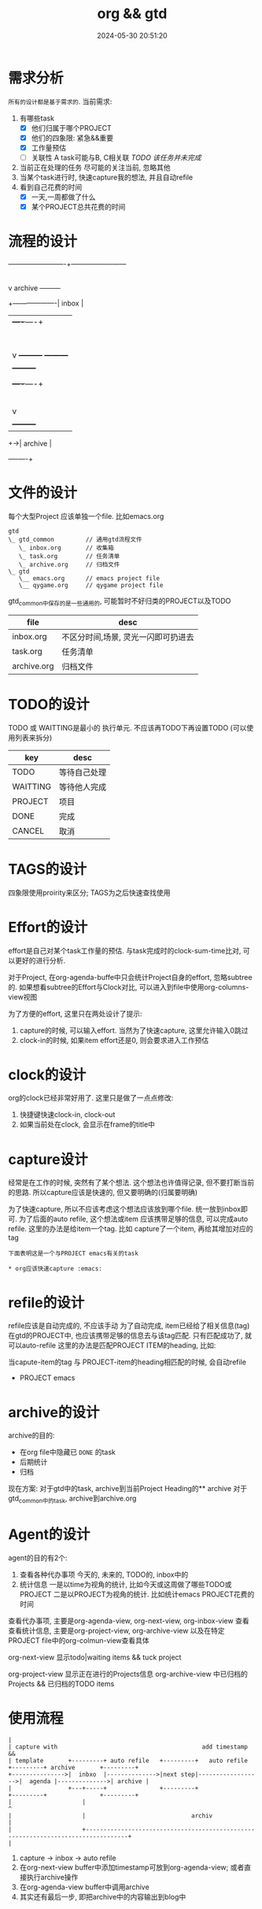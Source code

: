 #+title: org && gtd
#+date: 2024-05-30 20:51:20
#+hugo_section: docs
#+hugo_bundle: emacs/org/org_gtd
#+export_file_name: index
#+hugo_weight: 3
#+hugo_draft: false
#+hugo_auto_set_lastmod: t
#+hugo_custom_front_matter: :bookCollapseSection false

* 需求分析
  =所有的设计都是基于需求的=. 当前需求:
  1. 有哪些task
     - [X] 他们归属于哪个PROJECT
     - [X] 他们的四象限: 紧急&&重要
     - [X] 工作量预估
     - [ ] 关联性 A task可能与B, C相关联
       /TODO 该任务并未完成/
  2. 当前正在处理的任务
     尽可能的关注当前, 忽略其他
  3. 当某个task进行时, 快速capture我的想法, 并且自动refile
  4. 看到自己花费的时间
     - [X] 一天,一周都做了什么
     - [X] 某个PROJECT总共花费的时间

* 流程的设计
  #+BEGIN_EXAMPLE artist-mode
    -------------------------+------------------------
                             |
                             | capture (easy)
                             |
                             |
                             v
         archive        +---------+
    +-------------------|  inbox  |
    |                   +----+----+
    |                        |
    |                        | refile (auto)
    |                        |
    |                        |
    |       |----------------+--------------------|
    |       |                |                    |
    |       |                v                    v
    |       v           +---------+          +---------+
    |  +---------+      | my/emacs|          | work/qy |
    |  |  task   |      |  * emacs|          |  * ker  |
    |  +----+----+      |  * org  |          |  * frame|
    |       |           |  * ccIDE|          |  * sub  |
    |       |           +---------+          +---------+
    |       |
    |       | archive (auto)
    |       |
    |       v
    |  +---------+
    +->| archive |
       +----+----+
  #+END_EXAMPLE
* 文件的设计
  每个大型Project 应该单独一个file. 比如emacs.org

  #+begin_example
    gtd
    \_ gtd_common         // 通用gtd流程文件
       \_ inbox.org       // 收集箱
       \_ task.org        // 任务清单
       \_ archive.org     // 归档文件
    \_ gtd
       \__ emacs.org      // emacs project file
       \__ qygame.org     // qygame project file
  #+end_example
  gtd_common中保存的是一些通用的, 可能暂时不好归类的PROJECT以及TODO
  | file        | desc                                |
  |-------------+-------------------------------------|
  | inbox.org   | 不区分时间,场景, 灵光一闪即可扔进去 |
  | task.org    | 任务清单                            |
  | archive.org | 归档文件                            |

* TODO的设计
  TODO 或 WAITTING是最小的 执行单元.
  不应该再TODO下再设置TODO (可以使用列表来拆分)


  | key      | desc         |
  |----------+--------------|
  | TODO     | 等待自己处理 |
  | WAITTING | 等待他人完成 |
  | PROJECT  | 项目         |
  | DONE     | 完成         |
  | CANCEL   | 取消         |
  |----------+--------------|

* TAGS的设计
  四象限使用proirity来区分;
  TAGS为之后快速查找使用

* Effort的设计
  effort是自己对某个task工作量的预估.
  与task完成时的clock-sum-time比对, 可以更好的进行分析.

  对于Project, 在org-agenda-buffe中只会统计Project自身的effort, 忽略subtree的.
  如果想看subtree的Effort与Clock对比, 可以进入到file中使用org-columns-view视图

  为了方便的effort, 这里只在两处设计了提示:
  1. capture的时候, 可以输入effort. 当然为了快速capture, 这里允许输入0跳过
  2. clock-in的时候, 如果item effort还是0, 则会要求进入工作预估

* clock的设计
  org的clock已经非常好用了. 这里只是做了一点点修改:
  1. 快捷键快速clock-in, clock-out
  2. 如果当前处在clock, 会显示在frame的title中

* capture设计
  经常是在工作的时候, 突然有了某个想法. 这个想法也许值得记录, 但不要打断当前的思路.
  所以capture应该是快速的, 但又要明确的(归属要明确)

  为了快速capture, 所以不应该考虑这个想法应该放到哪个file. 统一放到inbox即可.
  为了后面的auto refile, 这个想法或item 应该携带足够的信息, 可以完成auto refile.
  这里的办法是给item一个tag.
  比如 capture了一个item, 再给其增加对应的tag
  #+begin_example
  下面表明这是一个与PROJECT emacs有关的task

  * org应该快速capture :emacs:
  #+end_example

* refile的设计
  refile应该是自动完成的, 不应该手动
  为了自动完成, item已经给了相关信息(tag)
  在gtd的PROJECT中, 也应该携带足够的信息去与该tag匹配. 只有匹配成功了, 就可以auto-refile
  这里的办法是匹配PROJECT ITEM的heading, 比如:
  #+BEGIN_EXAMPLE org
  当capute-item的tag 与 PROJECT-item的heading相匹配的时候, 会自动refile

  * PROJECT emacs
  #+END_EXAMPLE

* archive的设计
  archive的目的:
  - 在org file中隐藏已 =DONE= 的task
  - 后期统计
  - 归档


  现在方案:
  对于gtd中的task, archive到当前Project Heading的** archive
  对于gtd_common中的task, archive到archive.org

* Agent的设计
  agent的目的有2个:
  1. 查看各种代办事项
     今天的, 未来的, TODO的, inbox中的
  2. 统计信息
     一是以time为视角的统计, 比如今天或这周做了哪些TODO或PROJECT
     二是以PROJECT为视角的统计. 比如统计emacs PROJECT花费的时间


  查看代办事项, 主要是org-agenda-view, org-next-view, org-inbox-view 查看
  查看统计信息, 主要是org-project-view, org-archive-view 以及在特定PROJECT file中的org-colmun-view查看具体

  org-next-view 显示todo|waiting items && tuck project

  org-project-view 显示正在进行的Projects信息
  org-archive-view 中已归档的Projects && 已归档的TODO items

* 使用流程
  #+BEGIN_EXAMPLE
    |
    | capture with                                         add timestamp &&
    | template       +---------+ auto refile   +---------+   auto refile     +---------+ archive       +---------+
    +--------------->|  inbxo  |-------------->|next step|------------------>|  agenda |-------------->| archive |
    |                +---+-----+               +---------+                   +---------+               +---------+
    |                    |                                                                                  ^
    |                    |                              archiv                                              |
    |                    +----------------------------------------------------------------------------------+
    |
  #+END_EXAMPLE

  1. capture -> inbox -> auto refile
  2. 在org-next-view buffer中添加timestamp可放到org-agenda-view; 或者直接执行archive操作
  3. 在org-agenda-view buffer中调用archive
  4. 其实还有最后一步, 即把archive中的内容输出到blog中
